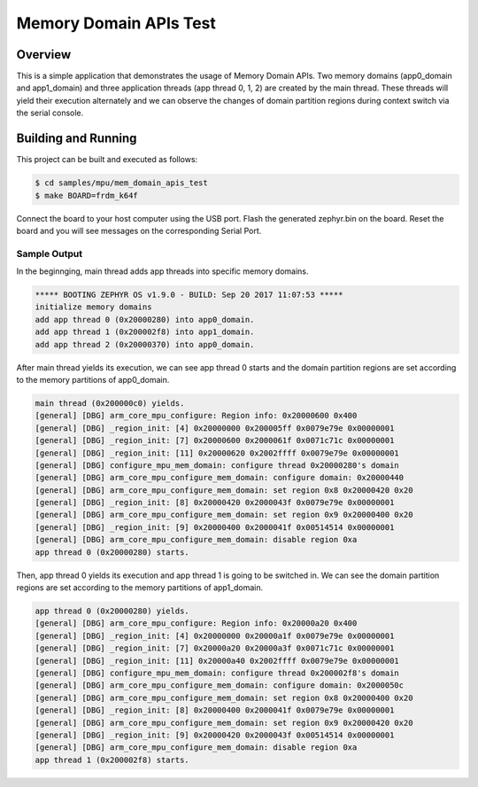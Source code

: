 .. _mem_domain_apis_test:

Memory Domain APIs Test
#######################

Overview
********

This is a simple application that demonstrates the usage of Memory Domain APIs.
Two memory domains (app0_domain and app1_domain) and three application threads
(app thread 0, 1, 2) are created by the main thread.
These threads will yield their execution alternately and we can observe the
changes of domain partition regions during context switch via the serial console.

Building and Running
********************

This project can be built and executed as follows:

.. code-block:: console

   $ cd samples/mpu/mem_domain_apis_test
   $ make BOARD=frdm_k64f

Connect the board to your host computer using the USB port.
Flash the generated zephyr.bin on the board.
Reset the board and you will see messages on the corresponding
Serial Port.

Sample Output
=============

In the beginnging, main thread adds app threads into specific memory domains.

.. code-block:: console

   ***** BOOTING ZEPHYR OS v1.9.0 - BUILD: Sep 20 2017 11:07:53 *****
   initialize memory domains
   add app thread 0 (0x20000280) into app0_domain.
   add app thread 1 (0x200002f8) into app1_domain.
   add app thread 2 (0x20000370) into app0_domain.

After main thread yields its execution, we can see app thread 0 starts and the
domain partition regions are set according to the memory partitions of app0_domain.

.. code-block:: console

   main thread (0x200000c0) yields.
   [general] [DBG] arm_core_mpu_configure: Region info: 0x20000600 0x400
   [general] [DBG] _region_init: [4] 0x20000000 0x200005ff 0x0079e79e 0x00000001
   [general] [DBG] _region_init: [7] 0x20000600 0x2000061f 0x0071c71c 0x00000001
   [general] [DBG] _region_init: [11] 0x20000620 0x2002ffff 0x0079e79e 0x00000001
   [general] [DBG] configure_mpu_mem_domain: configure thread 0x20000280's domain
   [general] [DBG] arm_core_mpu_configure_mem_domain: configure domain: 0x20000440
   [general] [DBG] arm_core_mpu_configure_mem_domain: set region 0x8 0x20000420 0x20
   [general] [DBG] _region_init: [8] 0x20000420 0x2000043f 0x0079e79e 0x00000001
   [general] [DBG] arm_core_mpu_configure_mem_domain: set region 0x9 0x20000400 0x20
   [general] [DBG] _region_init: [9] 0x20000400 0x2000041f 0x00514514 0x00000001
   [general] [DBG] arm_core_mpu_configure_mem_domain: disable region 0xa
   app thread 0 (0x20000280) starts.

Then, app thread 0 yields its execution and app thread 1 is going to be switched in.
We can see the domain partition regions are set according to the memory partitions of
app1_domain.

.. code-block:: console

   app thread 0 (0x20000280) yields.
   [general] [DBG] arm_core_mpu_configure: Region info: 0x20000a20 0x400
   [general] [DBG] _region_init: [4] 0x20000000 0x20000a1f 0x0079e79e 0x00000001
   [general] [DBG] _region_init: [7] 0x20000a20 0x20000a3f 0x0071c71c 0x00000001
   [general] [DBG] _region_init: [11] 0x20000a40 0x2002ffff 0x0079e79e 0x00000001
   [general] [DBG] configure_mpu_mem_domain: configure thread 0x200002f8's domain
   [general] [DBG] arm_core_mpu_configure_mem_domain: configure domain: 0x2000050c
   [general] [DBG] arm_core_mpu_configure_mem_domain: set region 0x8 0x20000400 0x20
   [general] [DBG] _region_init: [8] 0x20000400 0x2000041f 0x0079e79e 0x00000001
   [general] [DBG] arm_core_mpu_configure_mem_domain: set region 0x9 0x20000420 0x20
   [general] [DBG] _region_init: [9] 0x20000420 0x2000043f 0x00514514 0x00000001
   [general] [DBG] arm_core_mpu_configure_mem_domain: disable region 0xa
   app thread 1 (0x200002f8) starts.
